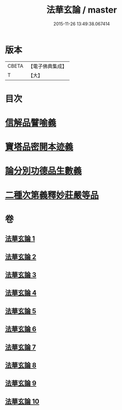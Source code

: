 #+TITLE: 法華玄論 / master
#+DATE: 2015-11-26 13:49:38.067414
* 版本
 |     CBETA|【電子佛典集成】|
 |         T|【大】     |

* 目次
* [[file:KR6d0023_007.txt::007-0415c20][信解品譬喻義]]
* [[file:KR6d0023_009.txt::009-0433b13][寶塔品密開本迹義]]
* [[file:KR6d0023_010.txt::010-0443a5][論分別功德品生數義]]
* [[file:KR6d0023_010.txt::0449b18][二種次第義釋妙莊嚴等品]]
* 卷
** [[file:KR6d0023_001.txt][法華玄論 1]]
** [[file:KR6d0023_002.txt][法華玄論 2]]
** [[file:KR6d0023_003.txt][法華玄論 3]]
** [[file:KR6d0023_004.txt][法華玄論 4]]
** [[file:KR6d0023_005.txt][法華玄論 5]]
** [[file:KR6d0023_006.txt][法華玄論 6]]
** [[file:KR6d0023_007.txt][法華玄論 7]]
** [[file:KR6d0023_008.txt][法華玄論 8]]
** [[file:KR6d0023_009.txt][法華玄論 9]]
** [[file:KR6d0023_010.txt][法華玄論 10]]
